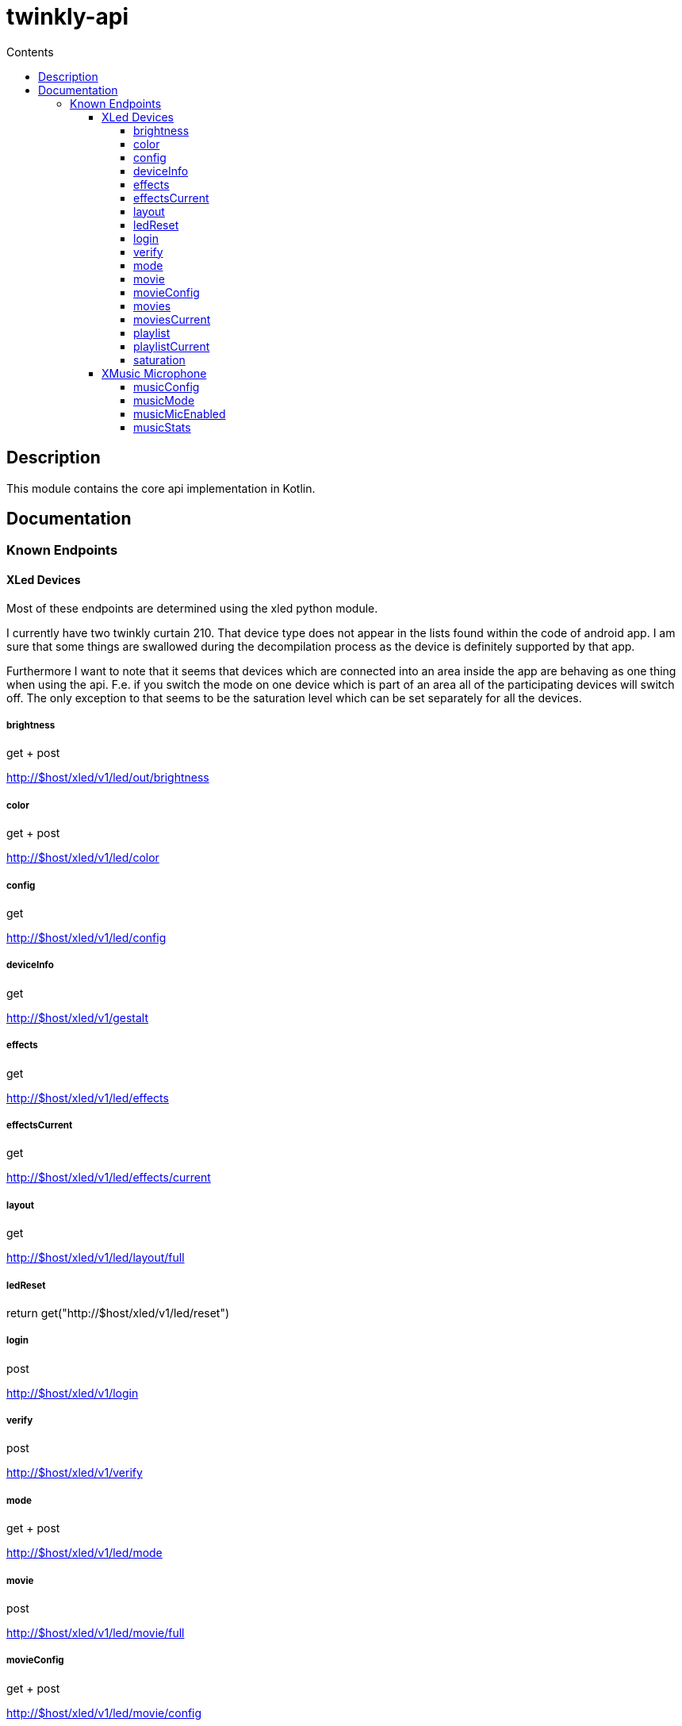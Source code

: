 = twinkly-api
:doctype: article
:description: Project Documentation for twinkly-api
:keywords: twinkly, kotlin
:icons: font
:toc:
:toc-title: Contents
:toclevels: 5

== Description

This module contains the core api implementation in Kotlin.

== Documentation

=== Known Endpoints

==== XLed Devices

Most of these endpoints are determined using the xled python module.

I currently have two twinkly curtain 210.
That device type does not appear in the lists found within the code of android app.
I am sure that some things are swallowed during the decompilation process as the device is definitely supported by that app.

Furthermore I want to note that it seems that devices which are connected into an area inside the app are behaving as one thing when using the api. F.e. if you switch the mode on one device which is part of an area all of the participating devices will switch off.
The only exception to that seems to be the saturation level which can be set separately for all the devices.

===== brightness
get + post

http://$host/xled/v1/led/out/brightness

===== color
get + post

http://$host/xled/v1/led/color

===== config
get

http://$host/xled/v1/led/config

===== deviceInfo
get

http://$host/xled/v1/gestalt

===== effects
get

http://$host/xled/v1/led/effects

===== effectsCurrent
get

http://$host/xled/v1/led/effects/current

===== layout
get

http://$host/xled/v1/led/layout/full

===== ledReset
return get("http://$host/xled/v1/led/reset")

===== login
post

http://$host/xled/v1/login

===== verify
post

http://$host/xled/v1/verify

===== mode
get + post

http://$host/xled/v1/led/mode

===== movie
post

http://$host/xled/v1/led/movie/full

===== movieConfig
get + post

http://$host/xled/v1/led/movie/config

===== movies
get

http://$host/xled/v1/movies

===== moviesCurrent
get

http://$host/xled/v1/movies/current

===== playlist
get

http://$host/xled/v1/playlist

===== playlistCurrent
get

http://$host/xled/v1/playlist/current

===== saturation
get + post

http://$host/xled/v1/led/out/saturation

==== XMusic Microphone

These endpoints differ from what I have found in the code of the android app.

===== musicConfig
get

http://$host/xmusic/v1/music/config

===== musicMode
get

http://$host/xmusic/v1/music/mode

===== musicMicEnabled
get

http://$host/xmusic/v1/music/mic_enabled

===== musicStats
get

http://$host/xmusic/v1/music/stats
